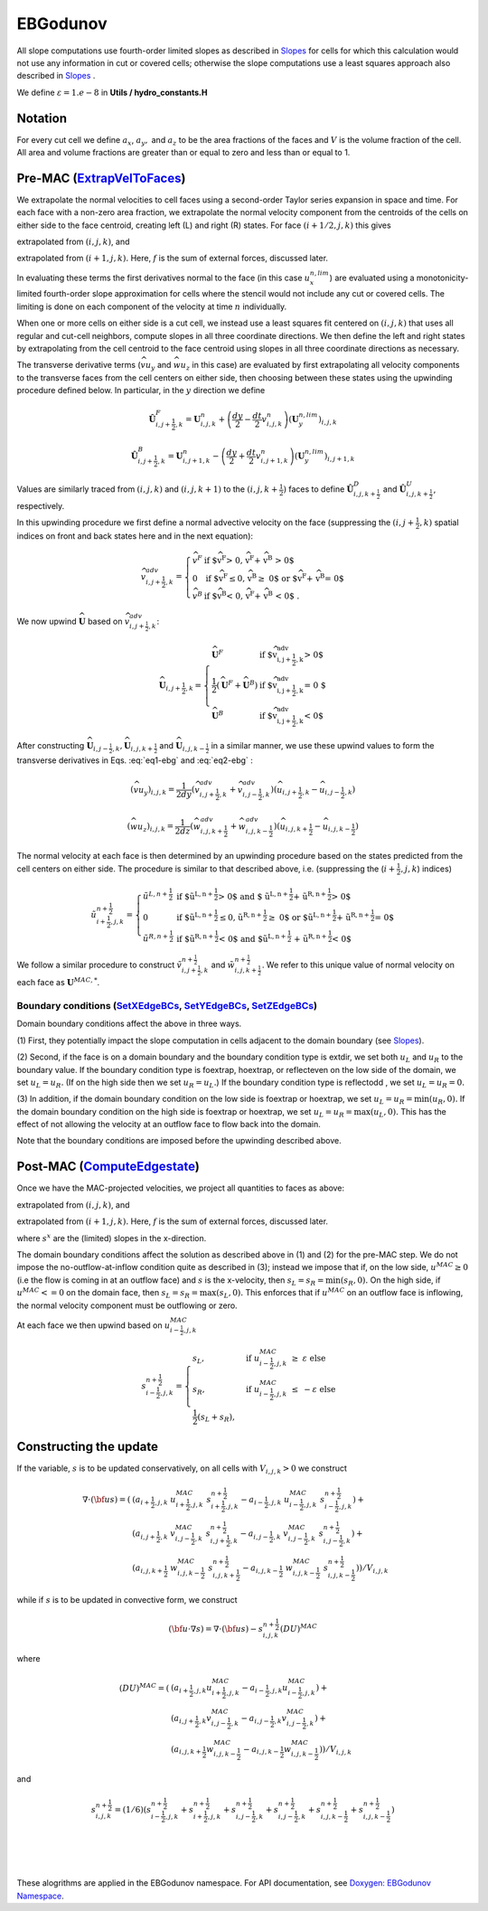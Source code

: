 EBGodunov
=========

All slope computations use fourth-order limited slopes as described in `Slopes`_ for cells for which
this calculation would not use any information in cut or covered cells; otherwise the slope computations
use a least squares approach also described in `Slopes`_ .

.. _`Slopes`: https://amrex-codes.github.io/amrex/hydro_html/Slopes.html

We define :math:`\varepsilon = 1.e-8` in **Utils / hydro_constants.H**

Notation
--------

For every cut cell we define :math:`a_x`, :math:`a_y,` and :math:`a_z` to be the area fractions of the faces
and :math:`V` is the volume fraction of the cell.  All area and volume fractions are greater than or equal to zero
and less than or equal to 1.

Pre-MAC (`ExtrapVelToFaces`_)
-----------------------------

.. _`ExtrapVelToFaces`: https://amrex-codes.github.io/amrex-hydro/Doxygen/html/namespaceEBGodunov.html#abea06da38cd7e2c6a6ed94d761c4e996

We extrapolate the normal velocities to cell faces using a second-order Taylor series expansion
in space and time. For each face with a non-zero area fraction, we extrapolate the normal velocity
component from the centroids of the cells on either side to the face centroid, creating left (L)
and right (R) states. For face :math:`(i+1/2,j,k)` this gives

.. math::
   :label: eq1-ebg

   \tilde{u}_{i+\frac{1}{2},j,k}^{L,{n+\frac{1}{2}}} & \approx u_{i,j,k}^n + \frac{dx}{2} u_x + \frac{dt}{2} u_t \\
    & = u_{i,j,k}^n + \left( \frac{dx}{2} - u^n_{i,j,k} \frac{dt}{2} \right) (u_x^{n,lim})_{i,j,k} \\
    & + \frac{dt}{2} (-(\widehat{v u_y})_{i,j,k} - (\widehat{w u_z})_{i,j,k} + f_{x,i,j,k}^n)

extrapolated from :math:`(i,j,k)`, and

.. math::
   :label: eq2-ebg

    \tilde{u}_{i+\frac{1}{2},j,k}^{R,{n+\frac{1}{2}}} & \approx u_{i+1,j,k}^n - \frac{dx}{2} u_x + \frac{dt}{2} u_t \\
    & = u_{i+1,j,k}^n - \left( \frac{dx}{2} + u^n_{i+1,j,k} \frac{dt}{2} \right)(u^{n,lim}_x)_{i+1,j,k} \\
    & + \frac{dt}{2} (-(\widehat{v u_y})_{i+1,j,k} - (\widehat{w u_z})_{i+1,j,k} + f_{x,i+1,j,k}^n)

extrapolated from :math:`(i+1,j,k).` Here, :math:`f` is the sum of external forces, discussed later.

In evaluating these terms the first derivatives normal to the face (in this
case :math:`u_x^{n,lim}`) are evaluated using a monotonicity-limited fourth-order
slope approximation for cells where the stencil would not include any cut or covered cells.
The limiting is done on each component of the velocity at time :math:`n` individually. 

When one or more cells on either side is a cut cell, we instead use a least squares fit centered on :math:`(i,j,k)` that uses
all regular and cut-cell neighbors, compute slopes in all three coordinate directions. 
We then define the left and right states by extrapolating from the cell centroid to the 
face centroid using slopes in all three coordinate directions as necessary.

The transverse derivative terms (:math:`\widehat{v u_y}` and
:math:`\widehat{w u_z}` in this case)
are evaluated by first extrapolating all velocity components
to the transverse faces from the cell centers on either side,
then choosing between these states using the upwinding procedure
defined below.  In particular, in the :math:`y` direction we define

.. math::
    \hat{\boldsymbol{U}}^F_{i,j+\frac{1}{2},k} =  \boldsymbol{U}_{i,j,k}^n +
    \left( \frac{dy}{2} - \frac{dt}{2} v_{i,j,k}^n \right)
    (\boldsymbol{U}^{n,lim}_y)_{i,j,k}  \;\;\;

.. math::
    \hat{\boldsymbol{U}}^B_{i,j+\frac{1}{2},k} =  \boldsymbol{U}_{i,j+1,k}^n -
    \left( \frac{dy}{2} + \frac{dt}{2} v_{i,j+1,k}^n \right)
    (\boldsymbol{U}^{n,lim}_y)_{i,j+1,k} \;\;\;

Values are similarly traced from :math:`(i,j,k)` and :math:`(i,j,k+1)`
to the :math:`(i,j,k+\frac{1}{2})` faces to define
:math:`\hat{\boldsymbol{U}}^D_{i,j,k+\frac{1}{2}}` and
:math:`\hat{\boldsymbol{U}}^{U}_{i,j,k+\frac{1}{2}}`, respectively.

In this upwinding procedure we first define a normal advective
velocity on the face
(suppressing the :math:`({i,j+\frac{1}{2},k})` spatial indices on front and back
states here and in the next equation):

.. math::
    \widehat{v}^{adv}_{{i,j+\frac{1}{2},k}} = \left\{\begin{array}{lll}
     \widehat{v}^F & \mbox{if $\widehat{v}^F > 0, \;\; \widehat{v}^F + \widehat{v}^B
     > 0$} \\
     0   & \mbox{if $\widehat{v}^F \leq 0, \widehat{v}^B \geq  0$ or
    $\widehat{v}^F + \widehat{v}^B = 0$ } \\
     \widehat{v}^B & \mbox{if $\widehat{v}^B < 0, \;\; \widehat{v}^F + \widehat{v}^B
     < 0$ .} \end{array} \right.


We now upwind :math:`\widehat{\boldsymbol{U}}` based on :math:`\widehat{v}_{{i,j+\frac{1}{2},k}}^{adv}`:

.. math::
    \widehat{\boldsymbol{U}}_{{i,j+\frac{1}{2},k}} = \left\{\begin{array}{lll}
     \widehat{\boldsymbol{U}}^F & \mbox{if $\widehat{v}_{{i,j+\frac{1}{2},k}}^{adv} > 0$} \\
    \frac{1}{2} (\widehat{\boldsymbol{U}}^F + \widehat{\boldsymbol{U}}^B)  & \mbox{if $\widehat{v}_{{i,j+\frac{1}{2},k}}^{adv} = 0
    $} \\
     \widehat{\boldsymbol{U}}^B &
    \mbox{if $\widehat{v}_{{i,j+\frac{1}{2},k}}^{adv} < 0$} \end{array} \right.

After constructing :math:`\widehat{\boldsymbol{U}}_{{i,j-\frac{1}{2},k}}, \widehat{\boldsymbol{U}}_{i,j,k+\frac{1}{2}}`
and :math:`\widehat{\boldsymbol{U}}_{i,j,k-\frac{1}{2}}` in a similar manner,
we use these upwind values to form the transverse derivatives in
Eqs. :eq:`eq1-ebg` and :eq:`eq2-ebg` :

.. math::
    (\widehat{v u_y})_{i,j,k} = \frac{1}{2dy} ( \widehat{v}_{{i,j+\frac{1}{2},k}}^{adv} +
   \widehat{v}_{{i,j-\frac{1}{2},k}}^{adv} ) ( \widehat{u}_{{i,j+\frac{1}{2},k}} - \widehat{u}_{{i,j-\frac{1}{2},k}} )

.. math::
    (\widehat{w u_z})_{i,j,k} = \frac{1}{2dz} (\widehat{w}_{i,j,k+\frac{1}{2}}^{adv} +
   \widehat{w}_{i,j,k-\frac{1}{2}}^{adv} ) ( \widehat{u}_{i,j,k+\frac{1}{2}} - \widehat{u}_{i,j,k-\frac{1}{2}} )

The normal velocity at each face is then determined by an upwinding procedure
based on the states predicted from the cell centers on either side.  The
procedure is similar to that described above, i.e.
(suppressing the (:math:`i+\frac{1}{2},j,k`) indices)

.. math::
    \tilde{u}^{n+\frac{1}{2}}_{{i+\frac{1}{2},j,k}} = \left\{\begin{array}{lll}
    \tilde{u}^{L,n+\frac{1}{2}}
    & \mbox{if $\tilde{u}^{L,n+\frac{1}{2}} > 0$ and $ \tilde{u}^{L,n+\frac{1}{2}} +
    \tilde{u}^{R,n+\frac{1}{2}} > 0$} \\
    0 & \mbox{if $\tilde{u}^{L,n+\frac{1}{2}} \leq 0, \tilde{u}^{R,n+\frac{1}{2}} \geq  0$ or
    $\tilde{u}^{L,n+\frac{1}{2}} + \tilde{u}^{R,n+\frac{1}{2}} = 0$ } \\
    \tilde{u}^{R,n+\frac{1}{2}}
    & \mbox{if $\tilde{u}^{R,n+\frac{1}{2}} < 0$ and $\tilde{u}^{L,n+\frac{1}{2}}
    + \tilde{u}^{R,n+\frac{1}{2}} < 0$}
    \end{array} \right.

We follow a similar
procedure to construct :math:`\tilde{v}^{n+\frac{1}{2}}_{i,j+\frac{1}{2},k}`
and :math:`\tilde{w}^{n+\frac{1}{2}}_{i,j,k+\frac{1}{2}}`. We refer to this unique value of
normal velocity on each face as :math:`\boldsymbol{U}^{MAC,*}`.

Boundary conditions (`SetXEdgeBCs`_, `SetYEdgeBCs`_, `SetZEdgeBCs`_)
~~~~~~~~~~~~~~~~~~~~~~~~~~~~~~~~~~~~~~~~~~~~~~~~~~~~~~~~~~~~~~~~~~~~~~~~~~~~~~

.. _`SetXEdgeBCs`: https://amrex-codes.github.io/amrex-hydro/Doxygen/html/namespaceHydroBC.html#ab90f8ce229a7ebbc521dc27d65f2db9a
.. _`SetYEdgeBCs`: https://amrex-codes.github.io/amrex-hydro/Doxygen/html/namespaceHydroBC.html#a6865c2cfd50cc95f9b69ded1e8ac78ab
.. _`SetZEdgeBCs`: https://amrex-codes.github.io/amrex-hydro/Doxygen/html/namespaceHydroBC.html#a19ddc5ac50e9a6b9a98bc17f3815a62e

Domain boundary conditions affect the above in three ways.

(1) First, they potentially impact the slope computation in cells
adjacent to the domain boundary (see `Slopes`_).

(2) Second, if the face is on a domain boundary and the boundary
condition type is extdir, we set both :math:`u_L` and :math:`u_R` to the
boundary value. If the boundary condition type is foextrap, hoextrap, or 
reflecteven on the low side of the domain, 
we set :math:`u_L = u_R.` (If on the high side then we
set :math:`u_R = u_L.`) If the boundary condition type is reflectodd , we set
:math:`u_L = u_R = 0.`

(3) In addition, if the domain boundary condition on the low side is foextrap
or hoextrap, we set :math:`u_L = u_R = \min (u_R, 0).` If the domain boundary
condition on the high side is foextrap or hoextrap, we set
:math:`u_L = u_R = \max (u_L, 0).` This has the effect of not allowing
the velocity at an outflow face to flow back into the domain.

Note that the boundary conditions are imposed before the upwinding
described above.

Post-MAC (`ComputeEdgestate`_)
------------------------------

.. _`ComputeEdgeState`: https://amrex-codes.github.io/amrex-hydro/Doxygen/html/namespaceEBGodunov.html#afb5b3b4bcea09a8aeeb568ddde3a46e4

Once we have the MAC-projected velocities, we project all quantities to
faces as above:

.. math::
   :label: eq3-ebg

   \tilde{s}_{i+\frac{1}{2},j,k}^{L,{n+\frac{1}{2}}} & \approx s_{i,j,k}^n + \frac{dx}{2} s_x + \frac{dt}{2} s_t \\
    & = s_{i,j,k}^n + \left( \frac{dx}{2} - s^n_{i,j,k} \frac{dt}{2} \right) (s_x^{n,lim})_{i,j,k} \\
    & + \frac{dt}{2} (-(\widehat{v s_y})_{i,j,k} - (\widehat{w s_z})_{i,j,k} + f_{x,i,j,k}^n)

extrapolated from :math:`(i,j,k)`, and

.. math::
   :label: eq4-ebg

    \tilde{s}_{i+\frac{1}{2},j,k}^{R,{n+\frac{1}{2}}} & \approx s_{i+1,j,k}^n - \frac{dx}{2} s_x + \frac{dt}{2} s_t \\
    & = s_{i+1,j,k}^n - \left( \frac{dx}{2} + s^n_{i+1,j,k} \frac{dt}{2} \right)(s^{n,lim}_x)_{i+1,j,k} \\
    & + \frac{dt}{2} (-(\widehat{v s_y})_{i+1,j,k} - (\widehat{w s_z})_{i+1,j,k} + f_{x,i+1,j,k}^n)

extrapolated from :math:`(i+1,j,k).` Here, :math:`f` is the sum of external forces, discussed later.

where :math:`s^x` are the (limited) slopes in the x-direction.

The domain boundary conditions affect the solution as described above in
(1) and (2) for the pre-MAC step. We do not impose the
no-outflow-at-inflow condition quite as described in (3); instead we
impose that if, on the low side, :math:`u^{MAC}\ge 0` (i.e the flow is
coming in at an outflow face) and :math:`s` is the x-velocity, then
:math:`s_L = s_R = \min(s_R,0).` On the high side, if
:math:`u^{MAC}<= 0` on the domain face, then
:math:`s_L = s_R = \max(s_L,0).` This enforces that if :math:`u^{MAC}`
on an outflow face is inflowing, the normal velocity component must be
outflowing or zero.

At each face we then upwind based on :math:`u^{MAC}_{i-\frac{1}{2},j,k}`

.. math::

   s_{i-\frac{1}{2},j,k}^{{n+\frac{1}{2}}} = 
   \begin{cases}
   s_L, & \mathrm{if} \; u^{MAC}_{i-\frac{1}{2},j,k}\; \ge  \; \varepsilon  \; \mathrm{else} \\
   s_R, & \mathrm{if} \; u^{MAC}_{i-\frac{1}{2},j,k}\; \le  \; -\varepsilon  \; \mathrm{else} \\
   \frac{1}{2}(s_L + s_R), 
   \end{cases}

Constructing the update
-----------------------

If the variable, :math:`s` is to be updated conservatively, on all cells with :math:`V_{i,j,k} > 0` we construct

.. math::

   \nabla \cdot ({\bf u}s) = ( 
                           & (a_{i+\frac{1}{2},j,k} \; u^{MAC}_{i+\frac{1}{2},j,k}\; s_{i+\frac{1}{2},j,k}^{{n+\frac{1}{2}}} 
                             - a_{i-\frac{1}{2},j,k} \; u^{MAC}_{i-\frac{1}{2},j,k}\; s_{i-\frac{1}{2},j,k}^{{n+\frac{1}{2}}}) + \\
                           & (a_{i,j+\frac{1}{2},k} \; v^{MAC}_{i,j-\frac{1}{2},k}\; s_{i,j+\frac{1}{2},k}^{{n+\frac{1}{2}}} 
                            - a_{i,j-\frac{1}{2},k} \; v^{MAC}_{i,j-\frac{1}{2},k}\; s_{i,j-\frac{1}{2},k}^{{n+\frac{1}{2}}}) + \\
                           & (a_{i,j,k+\frac{1}{2}} \; w^{MAC}_{i,j,k-\frac{1}{2}}\; s_{i,j,k+\frac{1}{2}}^{{n+\frac{1}{2}}} 
                            - a_{i,j,k-\frac{1}{2}} \; w^{MAC}_{i,j,k-\frac{1}{2}}\; s_{i,j,k-\frac{1}{2}}^{{n+\frac{1}{2}}}) ) / V_{i,j,k}

while if :math:`s` is to be updated in convective form, we construct

.. math::

   ({\bf u}\cdot \nabla s) = \nabla \cdot ({\bf u}s) - s_{i,j,k}^{{n+\frac{1}{2}}} (DU)^{MAC}

where

.. math::

   (DU)^{MAC}  = ( & (a_{i+\frac{1}{2},j,k} u^{MAC}_{i+\frac{1}{2},j,k}- a_{i-\frac{1}{2},j,k} u^{MAC}_{i-\frac{1}{2},j,k}) + \\
                   & (a_{i,j+\frac{1}{2},k} v^{MAC}_{i,j-\frac{1}{2},k}- a_{i,j-\frac{1}{2},k} v^{MAC}_{i,j-\frac{1}{2},k}) + \\
                   & (a_{i,j,k+\frac{1}{2}} w^{MAC}_{i,j,k-\frac{1}{2}}- a_{i,j,k-\frac{1}{2}} w^{MAC}_{i,j,k-\frac{1}{2}}) ) / V_{i,j,k} 

and

.. math::

   s_{i,j,k}^{{n+\frac{1}{2}}} = (1/6) ( 
                    s_{i-\frac{1}{2},j,k}^{{n+\frac{1}{2}}} + s_{i+\frac{1}{2},j,k}^{{n+\frac{1}{2}}}
                +   s_{i,j-\frac{1}{2},k}^{{n+\frac{1}{2}}} + s_{i,j-\frac{1}{2},k}^{{n+\frac{1}{2}}}
                +   s_{i,j,k-\frac{1}{2}}^{{n+\frac{1}{2}}} + s_{i,j,k-\frac{1}{2}}^{{n+\frac{1}{2}}} )

|
|
|

These alogrithms are applied in the EBGodunov namespace. For API documentation, see 
`Doxygen: EBGodunov Namespace`_.

.. _`Doxygen: EBGodunov Namespace`: https://amrex-codes.github.io/amrex-hydro/Doxygen/html/namespaceEBGodunov.html
